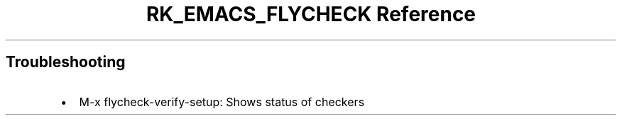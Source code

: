 .\" Automatically generated by Pandoc 3.6
.\"
.TH "RK_EMACS_FLYCHECK Reference" "" "" ""
.SH Troubleshooting
.IP \[bu] 2
\f[CR]M\-x flycheck\-verify\-setup\f[R]: Shows status of checkers
